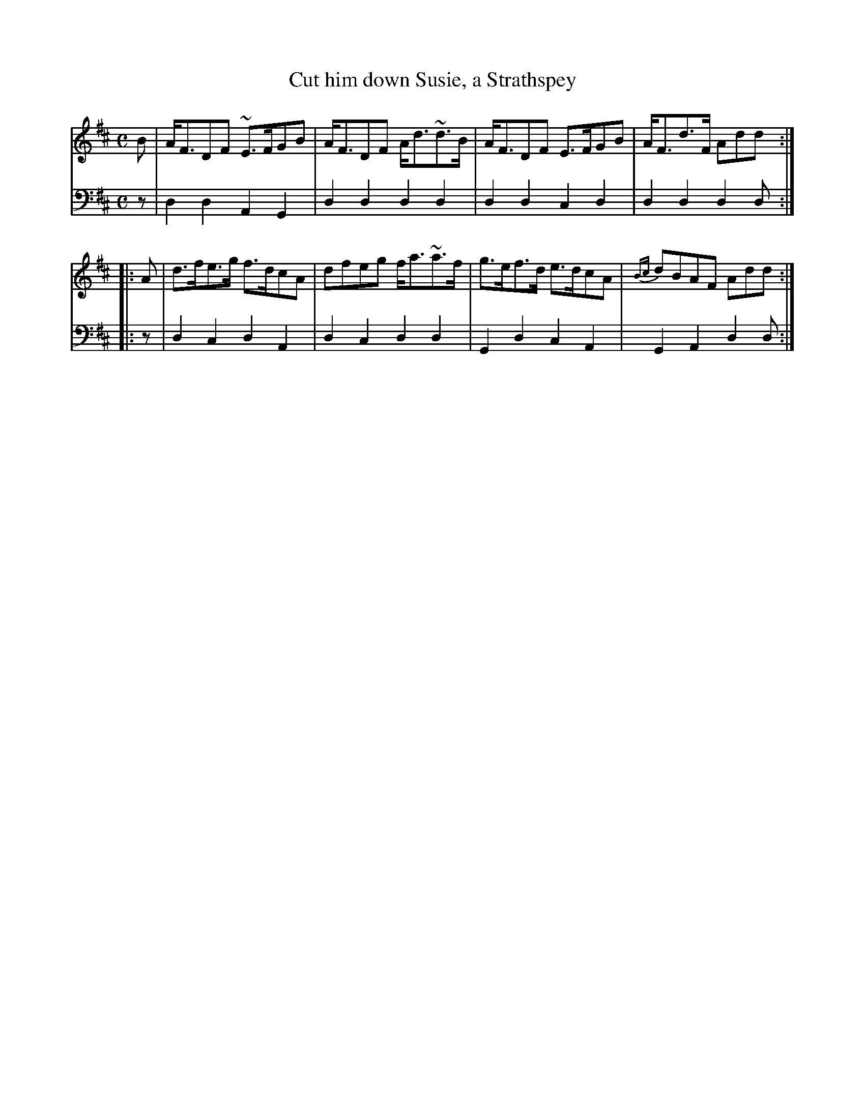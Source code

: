 X: 172
T: Cut him down Susie, a Strathspey
B: John Pringle "Collection of Reels Strathspeys & Jigs", 1801 p.17#2
Z: 2011 John Chambers <jc:trillian.mit.edu>
R: strathspey
M: C
L: 1/8
K: D
V: 1
   B | A<FDF ~E>FGB | A<FDF A<d~d>B | A<FDF  E>FGB |   A<Fd>F Add :|
|: A | d>fe>g f>dcA | dfeg  f<a~a>f | g>ef>d e>dcA | {Bc}dBAF Add :|
V: 2 clef=bass middle=d
   z | d2d2 A2G2 | d2d2 d2d2 | d2d2 c2d2 | d2d2 d2d :|
|: z | d2c2 d2A2 | d2c2 d2d2 | G2d2 c2A2 | G2A2 d2d :|
